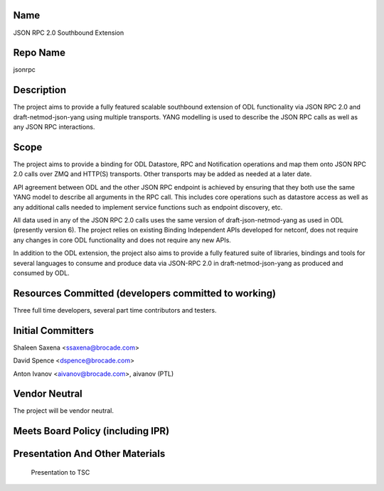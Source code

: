 Name
----

JSON RPC 2.0 Southbound Extension

Repo Name
---------

jsonrpc

Description
-----------

The project aims to provide a fully featured scalable southbound
extension of ODL functionality via JSON RPC 2.0 and
draft-netmod-json-yang using multiple transports. YANG modelling is used
to describe the JSON RPC calls as well as any JSON RPC interactions.

Scope
-----

The project aims to provide a binding for ODL Datastore, RPC and
Notification operations and map them onto JSON RPC 2.0 calls over ZMQ
and HTTP(S) transports. Other transports may be added as needed at a
later date.

API agreement between ODL and the other JSON RPC endpoint is achieved by
ensuring that they both use the same YANG model to describe all
arguments in the RPC call. This includes core operations such as
datastore access as well as any additional calls needed to implement
service functions such as endpoint discovery, etc.

All data used in any of the JSON RPC 2.0 calls uses the same version of
draft-json-netmod-yang as used in ODL (presently version 6). The project
relies on existing Binding Independent APIs developed for netconf, does
not require any changes in core ODL functionality and does not require
any new APIs.

In addition to the ODL extension, the project also aims to provide a
fully featured suite of libraries, bindings and tools for several
languages to consume and produce data via JSON-RPC 2.0 in
draft-netmod-json-yang as produced and consumed by ODL.

Resources Committed (developers committed to working)
-----------------------------------------------------

Three full time developers, several part time contributors and testers.

Initial Committers
------------------

Shaleen Saxena <ssaxena@brocade.com>

David Spence <dspence@brocade.com>

Anton Ivanov <aivanov@brocade.com>, aivanov (PTL)

Vendor Neutral
--------------

The project will be vendor neutral.

Meets Board Policy (including IPR)
----------------------------------

Presentation And Other Materials
--------------------------------

.. figure:: JSON-RPC.pdf
   :alt: Presentation to TSC

   Presentation to TSC